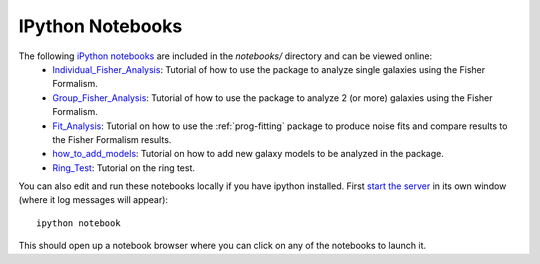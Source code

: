 IPython Notebooks
=================

The following `iPython notebooks <http://ipython.org/notebook.html>`_ are included in the `notebooks/` directory and can be viewed online:
 * `Individual_Fisher_Analysis <http://nbviewer.jupyter.org/github/ismael2395/ShapeMeasurementFisherFormalism/blob/master/notebooks/fisherAnalysis_individual.ipynb>`_: Tutorial of how to use the package to analyze single galaxies using the Fisher Formalism. 
 * `Group_Fisher_Analysis <http://nbviewer.jupyter.org/github/ismael2395/ShapeMeasurementFisherFormalism/blob/master/notebooks/fisherAnalysis_group.ipynb>`_: Tutorial of how to use the package to analyze 2 (or more) galaxies using the Fisher Formalism. 
 * `Fit_Analysis <http://nbviewer.jupyter.org/github/ismael2395/ShapeMeasurementFisherFormalism/blob/master/notebooks/fits_analysis.ipynb>`_: Tutorial on how to use the :ref:`prog-fitting` package to produce noise fits and compare results to the Fisher Formalism results. 
 * `how_to_add_models <http://nbviewer.jupyter.org/github/ismael2395/ShapeMeasurementFisherFormalism/blob/master/notebooks/how_to_add_models.ipynb>`_: Tutorial on how to add new galaxy models to be analyzed in the package. 
 * `Ring_Test <http://nbviewer.jupyter.org/github/ismael2395/ShapeMeasurementFisherFormalism/blob/master/notebooks/shear_tutorial.ipynb>`_: Tutorial on the ring test. 

You can also edit and run these notebooks locally if you have ipython installed. First `start the server <http://ipython.org/ipython-doc/stable/notebook/notebook.html#starting-the-notebook-server>`_ in its own window (where it log messages will appear)::

	ipython notebook

This should open up a notebook browser where you can click on any of the notebooks to launch it.
